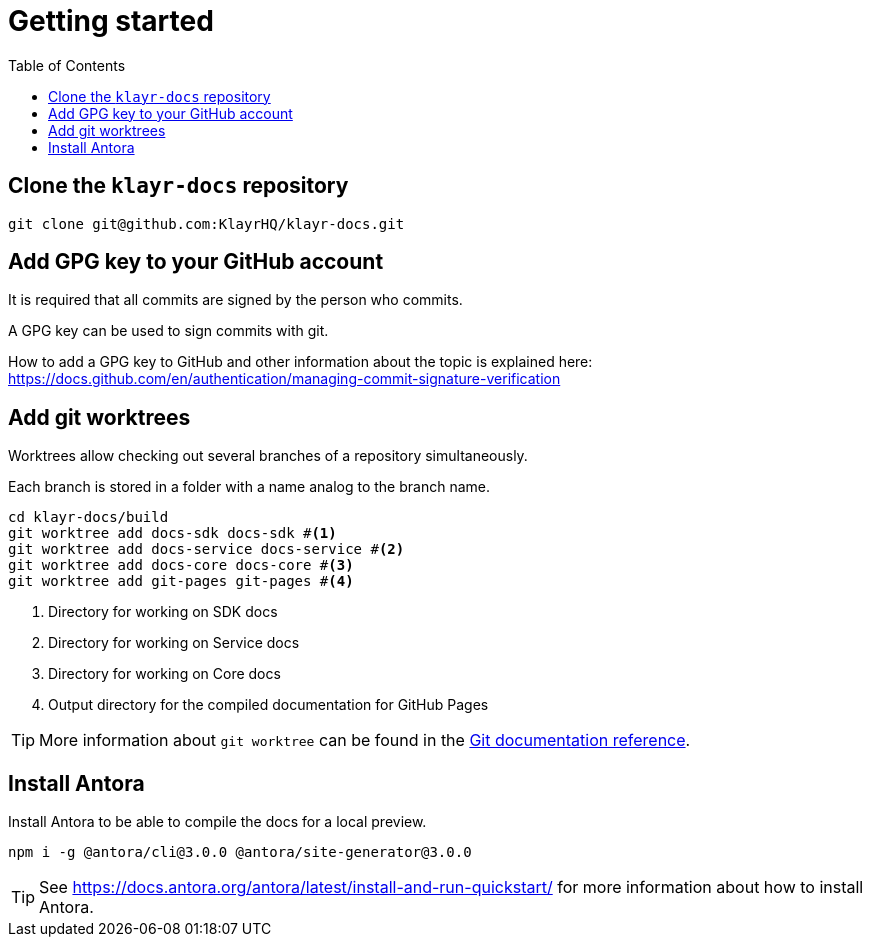 = Getting started
:toc:
:url_gh_commitverification: https://docs.github.com/en/authentication/managing-commit-signature-verification
:url_github_docs: git@github.com:KlayrHQ/klayr-docs.git
:url_git_worktree: https://git-scm.com/docs/git-worktree
:url_antora_install: https://docs.antora.org/antora/latest/install-and-run-quickstart/

== Clone the `klayr-docs` repository

[subs=attributes+]
 git clone {url_github_docs}

== Add GPG key to your GitHub account

It is required that all commits are signed by the person who commits.

A GPG key can be used to sign commits with git.

How to add a GPG key to GitHub and other information about the topic is explained here: {url_gh_commitverification}[^]

== Add git worktrees

Worktrees allow checking out several branches of a repository simultaneously.

Each branch is stored in a folder with a name analog to the branch name.

[source,bash,subs=attributes+]
```
cd klayr-docs/build
git worktree add docs-sdk docs-sdk #<1>
git worktree add docs-service docs-service #<2>
git worktree add docs-core docs-core #<3>
git worktree add git-pages git-pages #<4>
```

<1> Directory for working on SDK docs
<2> Directory for working on Service docs
<3> Directory for working on Core docs
<4> Output directory for the compiled documentation for GitHub Pages

TIP: More information about `git worktree` can be found in the {url_git_worktree}[Git documentation reference^].

== Install Antora

Install Antora to be able to compile the docs for a local preview.

 npm i -g @antora/cli@3.0.0 @antora/site-generator@3.0.0

TIP: See {url_antora_install}[^] for more information about how to install Antora.
